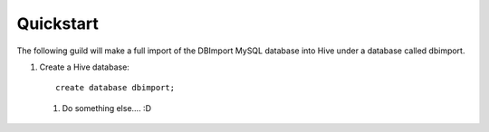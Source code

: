 Quickstart
==========

The following guild will make a full import of the DBImport MySQL database into Hive under a database called dbimport.

#. Create a Hive database::

        create database dbimport;


 #. Do something else.... :D

